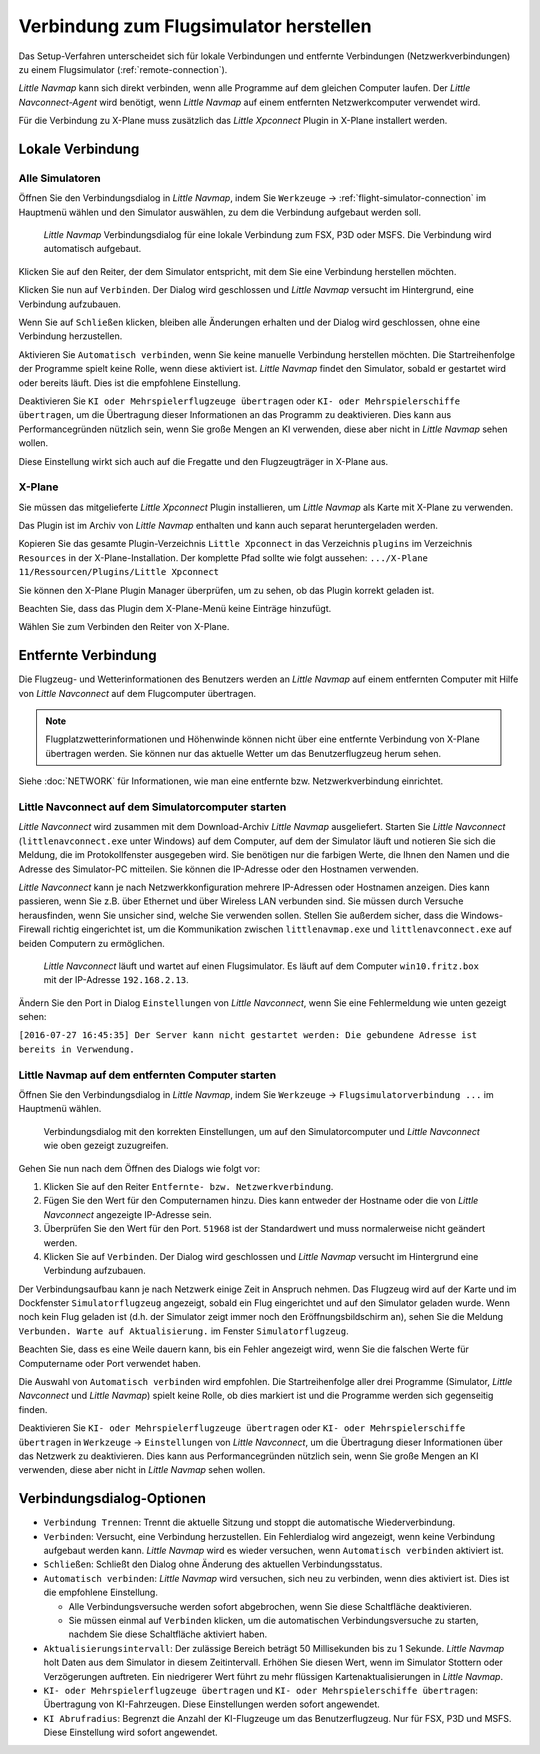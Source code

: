 |Flight Simulator Connection| Verbindung zum Flugsimulator herstellen
---------------------------------------------------------------------------

Das Setup-Verfahren unterscheidet sich für lokale Verbindungen und
entfernte Verbindungen (Netzwerkverbindungen) zu einem Flugsimulator (:ref:`remote-connection`).

*Little Navmap* kann sich direkt verbinden, wenn alle Programme auf dem
gleichen Computer laufen. Der *Little Navconnect-Agent* wird benötigt,
wenn *Little Navmap* auf einem entfernten Netzwerkcomputer verwendet wird.

Für die Verbindung zu X-Plane muss zusätzlich das *Little Xpconnect*
Plugin in X-Plane installert werden.

.. _local-connection:

Lokale Verbindung
~~~~~~~~~~~~~~~~~

Alle Simulatoren
^^^^^^^^^^^^^^^^

Öffnen Sie den Verbindungsdialog in *Little Navmap*, indem Sie
``Werkzeuge`` -> :ref:`flight-simulator-connection` im Hauptmenü wählen und
den Simulator auswählen, zu dem die Verbindung aufgebaut werden soll.

.. figure:: ../images/connectlocal.jpg

      *Little Navmap* Verbindungsdialog für eine lokale
      Verbindung zum FSX, P3D oder MSFS. Die Verbindung wird automatisch aufgebaut.

Klicken Sie auf den Reiter, der dem Simulator entspricht, mit dem Sie eine Verbindung herstellen möchten.

Klicken Sie nun auf ``Verbinden``. Der Dialog wird geschlossen und
*Little Navmap* versucht im Hintergrund, eine Verbindung aufzubauen.

Wenn Sie auf ``Schließen`` klicken, bleiben alle Änderungen erhalten und
der Dialog wird geschlossen, ohne eine Verbindung herzustellen.

Aktivieren Sie ``Automatisch verbinden``, wenn Sie keine manuelle
Verbindung herstellen möchten. Die Startreihenfolge der Programme spielt
keine Rolle, wenn diese aktiviert ist. *Little Navmap* findet den Simulator,
sobald er gestartet wird oder bereits läuft. Dies ist die
empfohlene Einstellung.

Deaktivieren Sie ``KI oder Mehrspielerflugzeuge übertragen`` oder
``KI- oder Mehrspielerschiffe übertragen``, um die Übertragung dieser
Informationen an das Programm zu deaktivieren. Dies kann aus
Performancegründen nützlich sein, wenn Sie große Mengen an KI verwenden,
diese aber nicht in *Little Navmap* sehen wollen.

Diese Einstellung wirkt sich auch auf die Fregatte und den Flugzeugträger in X-Plane aus.

X-Plane
^^^^^^^

Sie müssen das mitgelieferte *Little Xpconnect* Plugin installieren, um
*Little Navmap* als Karte mit X-Plane zu verwenden.

Das Plugin ist im Archiv von *Little Navmap* enthalten und kann
auch separat heruntergeladen werden.

Kopieren Sie das gesamte Plugin-Verzeichnis ``Little Xpconnect`` in das
Verzeichnis ``plugins`` im Verzeichnis ``Resources`` in der
X-Plane-Installation. Der komplette Pfad sollte wie folgt aussehen:
``.../X-Plane 11/Ressourcen/Plugins/Little Xpconnect``

Sie können den X-Plane Plugin Manager überprüfen, um zu sehen, ob das Plugin
korrekt geladen ist.

Beachten Sie, dass das Plugin dem X-Plane-Menü keine Einträge hinzufügt.

Wählen Sie zum Verbinden den Reiter von X-Plane.

.. _remote-connection:

Entfernte Verbindung
~~~~~~~~~~~~~~~~~~~~~~

Die Flugzeug- und Wetterinformationen des Benutzers werden an *Little Navmap*
auf einem entfernten Computer mit Hilfe von *Little Navconnect* auf dem
Flugcomputer übertragen.

.. note::

     Flugplatzwetterinformationen und Höhenwinde können nicht über eine entfernte
     Verbindung von X-Plane übertragen werden. Sie können nur das aktuelle Wetter um das Benutzerflugzeug herum sehen.

Siehe :doc:`NETWORK` für Informationen, wie man eine entfernte bzw. Netzwerkverbindung einrichtet.

.. _connect-start-navconnect:

Little Navconnect auf dem Simulatorcomputer starten
^^^^^^^^^^^^^^^^^^^^^^^^^^^^^^^^^^^^^^^^^^^^^^^^^^^^^^^^^^^^^^^^^^^^^^^^^^^

*Little Navconnect* wird zusammen mit dem Download-Archiv *Little
Navmap* ausgeliefert. Starten Sie *Little Navconnect*
(``littlenavconnect.exe`` unter Windows) auf dem Computer, auf dem der Simulator läuft
und notieren Sie sich die Meldung, die im Protokollfenster ausgegeben
wird. Sie benötigen nur die farbigen Werte, die Ihnen den Namen und die
Adresse des Simulator-PC mitteilen. Sie können die IP-Adresse oder den
Hostnamen verwenden.

*Little Navconnect* kann je nach Netzwerkkonfiguration mehrere
IP-Adressen oder Hostnamen anzeigen. Dies kann passieren, wenn Sie z.B. über
Ethernet und über Wireless LAN verbunden sind.
Sie müssen durch Versuche herausfinden, wenn Sie unsicher sind, welche
Sie verwenden sollen. Stellen Sie außerdem sicher, dass die
Windows-Firewall richtig eingerichtet ist, um die Kommunikation zwischen
``littlenavmap.exe`` und ``littlenavconnect.exe`` auf beiden Computern zu
ermöglichen.

.. figure:: ../images/littlenavconnect.jpg

        *Little Navconnect*
        läuft und wartet auf einen Flugsimulator. Es läuft auf dem Computer
        ``win10.fritz.box`` mit der IP-Adresse ``192.168.2.13``.

Ändern Sie den Port in Dialog ``Einstellungen`` von *Little Navconnect*, wenn
Sie eine Fehlermeldung wie unten gezeigt sehen:

``[2016-07-27 16:45:35] Der Server kann nicht gestartet werden: Die gebundene Adresse ist bereits in Verwendung.``

.. _connect-start-navmap:

Little Navmap auf dem entfernten Computer starten
^^^^^^^^^^^^^^^^^^^^^^^^^^^^^^^^^^^^^^^^^^^^^^^^^^^^^^^^^

Öffnen Sie den Verbindungsdialog in *Little Navmap*, indem Sie ``Werkzeuge``
-> ``Flugsimulatorverbindung ...`` im Hauptmenü wählen.

.. figure:: ../images/connect.jpg

      Verbindungsdialog mit den korrekten Einstellungen, um
      auf den Simulatorcomputer und *Little Navconnect* wie oben gezeigt
      zuzugreifen.

Gehen Sie nun nach dem Öffnen des Dialogs wie folgt vor:

#. Klicken Sie auf den Reiter ``Entfernte- bzw. Netzwerkverbindung``.
#. Fügen Sie den Wert für den Computernamen hinzu. Dies kann entweder der
   Hostname oder die von *Little Navconnect* angezeigte IP-Adresse sein.
#. Überprüfen Sie den Wert für den Port. ``51968`` ist der Standardwert
   und muss normalerweise nicht geändert werden.
#. Klicken Sie auf ``Verbinden``. Der Dialog wird geschlossen und
   *Little Navmap* versucht im Hintergrund eine Verbindung aufzubauen.

Der Verbindungsaufbau kann je nach Netzwerk einige Zeit in Anspruch
nehmen. Das Flugzeug wird auf der Karte und im Dockfenster ``Simulatorflugzeug``
angezeigt, sobald ein Flug eingerichtet und auf den Simulator
geladen wurde. Wenn noch kein Flug geladen ist (d.h. der Simulator zeigt
immer noch den Eröffnungsbildschirm an), sehen Sie die Meldung
``Verbunden. Warte auf Aktualisierung.`` im Fenster ``Simulatorflugzeug``.

Beachten Sie, dass es eine Weile dauern kann, bis ein Fehler angezeigt
wird, wenn Sie die falschen Werte für Computername oder Port verwendet
haben.

Die Auswahl von ``Automatisch verbinden`` wird empfohlen. Die
Startreihenfolge aller drei Programme (Simulator, *Little Navconnect*
und *Little Navmap*) spielt keine Rolle, ob dies markiert ist und die
Programme werden sich gegenseitig finden.

Deaktivieren Sie ``KI- oder Mehrspielerflugzeuge übertragen`` oder
``KI- oder Mehrspielerschiffe übertragen`` in ``Werkzeuge`` -> ``Einstellungen`` von
*Little Navconnect*, um die Übertragung dieser Informationen über das
Netzwerk zu deaktivieren. Dies kann aus Performancegründen nützlich
sein, wenn Sie große Mengen an KI verwenden, diese aber nicht in *Little
Navmap* sehen wollen.

.. _connect-options:

Verbindungsdialog-Optionen
~~~~~~~~~~~~~~~~~~~~~~~~~~

-  ``Verbindung Trennen``: Trennt die aktuelle Sitzung und stoppt die
   automatische Wiederverbindung.
-  ``Verbinden``: Versucht, eine Verbindung herzustellen. Ein
   Fehlerdialog wird angezeigt, wenn keine Verbindung aufgebaut werden
   kann. *Little Navmap* wird es wieder versuchen, wenn
   ``Automatisch verbinden`` aktiviert ist.
-  ``Schließen``: Schließt den Dialog ohne Änderung des aktuellen
   Verbindungsstatus.
-  ``Automatisch verbinden``: *Little Navmap* wird versuchen, sich
   neu zu verbinden, wenn dies aktiviert ist. Dies ist die
   empfohlene Einstellung.

   -  Alle Verbindungsversuche werden sofort abgebrochen, wenn Sie diese
      Schaltfläche deaktivieren.
   -  Sie müssen einmal auf ``Verbinden`` klicken, um die automatischen
      Verbindungsversuche zu starten, nachdem Sie diese Schaltfläche
      aktiviert haben.

-  ``Aktualisierungsintervall``: Der zulässige Bereich beträgt 50
   Millisekunden bis zu 1 Sekunde. *Little Navmap* holt Daten aus dem
   Simulator in diesem Zeitintervall. Erhöhen Sie diesen Wert, wenn im
   Simulator Stottern oder Verzögerungen auftreten. Ein niedrigerer Wert
   führt zu mehr flüssigen Kartenaktualisierungen in *Little Navmap*.
-  ``KI- oder Mehrspielerflugzeuge übertragen`` und
   ``KI- oder Mehrspielerschiffe übertragen``: Übertragung von KI-Fahrzeugen.
   Diese Einstellungen werden sofort angewendet.
-  ``KI Abrufradius``: Begrenzt die Anzahl der KI-Flugzeuge um das Benutzerflugzeug.
   Nur für FSX, P3D und MSFS. Diese Einstellung wird sofort angewendet.

.. |Flight Simulator Connection| image:: ../images/icon_network.png

